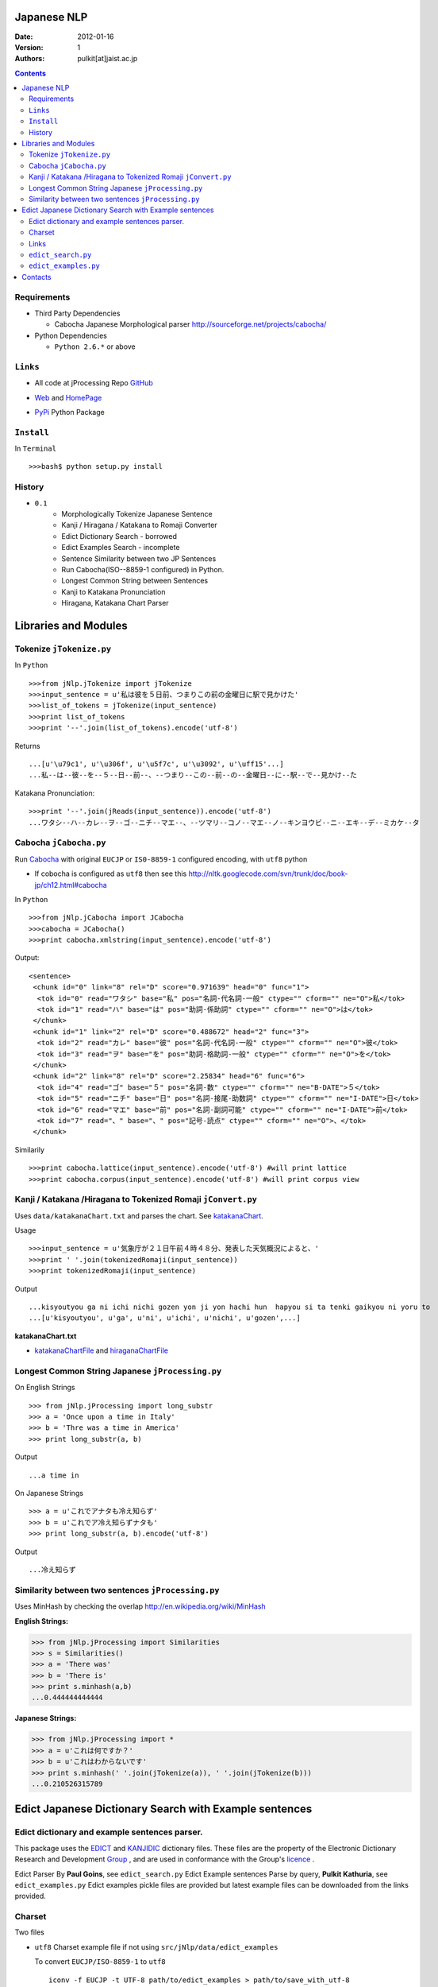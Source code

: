 .. image:: art.jpeg


Japanese NLP
============
:Date: 2012-01-16
:Version: 1
:Authors: pulkit[at]jaist.ac.jp

.. contents::

Requirements
------------

- Third Party Dependencies

  - Cabocha Japanese Morphological parser http://sourceforge.net/projects/cabocha/

- Python Dependencies

  - ``Python 2.6.*`` or above


``Links``
---------

- All code at jProcessing Repo GitHub_

.. _GitHub: https://github.com/kevincobain2000/jProcessing

- Web_ and HomePage_

.. _Web: http://www.jaist.ac.jp/~s1010205/jnlp

.. _HomePage: http://www.jaist.ac.jp/~s1010205/

- PyPi_ Python Package

.. _PyPi: 
 

``Install``
-----------

In ``Terminal`` ::

  >>>bash$ python setup.py install

History
-------

- ``0.1`` 
        + Morphologically Tokenize Japanese Sentence
        + Kanji / Hiragana / Katakana to Romaji Converter
        + Edict Dictionary Search - borrowed
        + Edict Examples Search - incomplete
        + Sentence Similarity between two JP Sentences
        + Run Cabocha(ISO--8859-1 configured) in Python. 
        + Longest Common String between Sentences
        + Kanji to Katakana Pronunciation
        + Hiragana, Katakana Chart Parser


Libraries and Modules
=====================

Tokenize ``jTokenize.py``
-------------------------
In ``Python`` ::

  >>>from jNlp.jTokenize import jTokenize
  >>>input_sentence = u'私は彼を５日前、つまりこの前の金曜日に駅で見かけた'
  >>>list_of_tokens = jTokenize(input_sentence)
  >>>print list_of_tokens
  >>>print '--'.join(list_of_tokens).encode('utf-8')

Returns ::

  ...[u'\u79c1', u'\u306f', u'\u5f7c', u'\u3092', u'\uff15'...]
  ...私--は--彼--を--５--日--前--、--つまり--この--前--の--金曜日--に--駅--で--見かけ--た

Katakana Pronunciation:

::

  >>>print '--'.join(jReads(input_sentence)).encode('utf-8')
  ...ワタシ--ハ--カレ--ヲ--ゴ--ニチ--マエ--、--ツマリ--コノ--マエ--ノ--キンヨウビ--ニ--エキ--デ--ミカケ--タ


Cabocha ``jCabocha.py``
-----------------------

Run Cabocha_ with original ``EUCJP`` or ``IS0-8859-1`` configured encoding, with ``utf8`` python

.. _Cabocha: http://code.google.com/p/cabocha/

- If cobocha is configured as ``utf8`` then see this http://nltk.googlecode.com/svn/trunk/doc/book-jp/ch12.html#cabocha

In ``Python`` ::

>>>from jNlp.jCabocha import JCabocha
>>>cabocha = JCabocha()
>>>print cabocha.xmlstring(input_sentence).encode('utf-8')

Output:

::

  <sentence>
   <chunk id="0" link="8" rel="D" score="0.971639" head="0" func="1">
    <tok id="0" read="ワタシ" base="私" pos="名詞-代名詞-一般" ctype="" cform="" ne="O">私</tok>
    <tok id="1" read="ハ" base="は" pos="助詞-係助詞" ctype="" cform="" ne="O">は</tok>
   </chunk>
   <chunk id="1" link="2" rel="D" score="0.488672" head="2" func="3">
    <tok id="2" read="カレ" base="彼" pos="名詞-代名詞-一般" ctype="" cform="" ne="O">彼</tok>
    <tok id="3" read="ヲ" base="を" pos="助詞-格助詞-一般" ctype="" cform="" ne="O">を</tok>
   </chunk>
   <chunk id="2" link="8" rel="D" score="2.25834" head="6" func="6">
    <tok id="4" read="ゴ" base="５" pos="名詞-数" ctype="" cform="" ne="B-DATE">５</tok>
    <tok id="5" read="ニチ" base="日" pos="名詞-接尾-助数詞" ctype="" cform="" ne="I-DATE">日</tok>
    <tok id="6" read="マエ" base="前" pos="名詞-副詞可能" ctype="" cform="" ne="I-DATE">前</tok>
    <tok id="7" read="、" base="、" pos="記号-読点" ctype="" cform="" ne="O">、</tok>
   </chunk>

Similarily ::

>>>print cabocha.lattice(input_sentence).encode('utf-8') #will print lattice
>>>print cabocha.corpus(input_sentence).encode('utf-8') #will print corpus view


Kanji / Katakana /Hiragana to Tokenized Romaji ``jConvert.py``
--------------------------------------------------------------

Uses ``data/katakanaChart.txt`` and parses the chart. See katakanaChart_.

Usage ::

>>>input_sentence = u'気象庁が２１日午前４時４８分、発表した天気概況によると、'
>>>print ' '.join(tokenizedRomaji(input_sentence))
>>>print tokenizedRomaji(input_sentence)

Output ::

...kisyoutyou ga ni ichi nichi gozen yon ji yon hachi hun  hapyou si ta tenki gaikyou ni yoru to
...[u'kisyoutyou', u'ga', u'ni', u'ichi', u'nichi', u'gozen',...]

 
**katakanaChart.txt**


.. _katakanaChart:

- katakanaChartFile_ and hiraganaChartFile_

.. _katakanaChartFile: https://raw.github.com/kevincobain2000/jProcessing/master/src/jNlp/data/katakanaChart.txt

.. _hiraganaChartFile: https://raw.github.com/kevincobain2000/jProcessing/master/src/jNlp/data/hiraganaChart.txt


Longest Common String Japanese ``jProcessing.py``
-------------------------------------------------

On English Strings ::

>>> from jNlp.jProcessing import long_substr
>>> a = 'Once upon a time in Italy'
>>> b = 'Thre was a time in America'
>>> print long_substr(a, b)

Output ::

...a time in

On Japanese Strings ::

>>> a = u'これでアナタも冷え知らず'
>>> b = u'これでア冷え知らずナタも'
>>> print long_substr(a, b).encode('utf-8')

Output ::

...冷え知らず

Similarity between two sentences ``jProcessing.py``
---------------------------------------------------
Uses MinHash by checking the overlap http://en.wikipedia.org/wiki/MinHash

:English Strings:

>>> from jNlp.jProcessing import Similarities
>>> s = Similarities()
>>> a = 'There was'
>>> b = 'There is'
>>> print s.minhash(a,b)
...0.444444444444

:Japanese Strings:

>>> from jNlp.jProcessing import *
>>> a = u'これは何ですか？'
>>> b = u'これはわからないです'
>>> print s.minhash(' '.join(jTokenize(a)), ' '.join(jTokenize(b)))
...0.210526315789


Edict Japanese Dictionary Search with Example sentences
=======================================================

Edict dictionary and example sentences parser.
----------------------------------------------

This package uses the EDICT_ and KANJIDIC_ dictionary files.
These files are the property of the
Electronic Dictionary Research and Development Group_ , and
are used in conformance with the Group's licence_ .

.. _EDICT: http://www.csse.monash.edu.au/~jwb/edict.html
.. _KANJIDIC: http://www.csse.monash.edu.au/~jwb/kanjidic.html
.. _Group: http://www.edrdg.org/
.. _licence: http://www.edrdg.org/edrdg/licence.html

Edict Parser By **Paul Goins**, see ``edict_search.py``
Edict Example sentences Parse by query, **Pulkit Kathuria**, see ``edict_examples.py``
Edict examples pickle files are provided but latest example files can be downloaded from the links provided.

Charset
-------
Two files

- ``utf8`` Charset example file if not using ``src/jNlp/data/edict_examples``

  To convert ``EUCJP/ISO-8859-1`` to ``utf8`` ::
       
    iconv -f EUCJP -t UTF-8 path/to/edict_examples > path/to/save_with_utf-8
      
- ``ISO-8859-1`` edict_dictionary file

Outputs example sentences for a query in Japanese only for ambiguous words.


Links
-----

**Latest** Dictionary files can be downloaded here_

.. _here: http://www.csse.monash.edu.au/~jwb/edict.html

``edict_search.py``
-------------------
:author: Paul Goins `License included` linkToOriginal_:

.. _linkToOriginal: http://repo.or.cz/w/jbparse.git/blame/8e42831ca5f721c0320b27d7d83cb553d6e9c68f:/jbparse/edict.py

For all entries of sense definitions

>>> from jNlp.edict_search import *
>>> query = u'認める'
>>> edict_path = 'src/jNlp/data/edict-yy-mm-dd'
>>> kp = Parser(edict_path)
>>> for i, entry in enumerate(kp.search(query)):
...     print entry.to_string().encode('utf-8')


``edict_examples.py``
---------------------
:`Note`: Only outputs the examples sentences for ambiguous words (if word has one or more senses)

:author: Pulkit Kathuria

>>> from jNlp.edict_examples import *
>>> query = u'認める'
>>> edict_path = 'src/jNlp/data/edict-yy-mm-dd'
>>> edict_examples_path = 'src/jNlp/data/edict_examples'
>>> search_with_example(edict_path, edict_examples_path, query)

Output ::

  認める

  Sense (1) to recognize;
    EX:01 我々は彼の才能を*認*めている。We appreciate his talent.

  Sense (2) to observe;
    EX:01 ｘ線写真で異状が*認*められます。We have detected an abnormality on your x-ray.

  Sense (3) to admit;
    EX:01 母は私の計画をよいと*認*めた。Mother approved my plan.
    EX:02 母は決して私の結婚を*認*めないだろう。Mother will never approve of my marriage.
    EX:03 父は決して私の結婚を*認*めないだろう。Father will never approve of my marriage.
    EX:04 彼は女性の喫煙をいいものだと*認*めない。He doesn't approve of women smoking.
    ...



Contacts
========

  - ContactForm_
  - BugReport_
  
  .. _ContactForm: http://www.jaist.ac.jp/~s1010205/styled-2/index.html
  .. _BugReport: http://www.jaist.ac.jp/~s1010205/styled/index.html

  :Author: `pulkit[at]jaist.ac.jp` [change ``at`` with ``@``]




